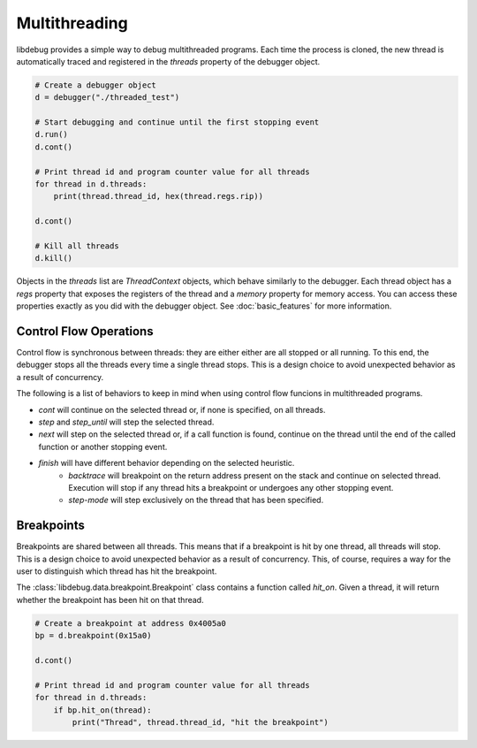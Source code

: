 Multithreading
==============
.. _multithreading:

libdebug provides a simple way to debug multithreaded programs. Each time the process is cloned, the new thread is automatically traced and registered in the `threads` property of the debugger object.

.. code-block:: python

    # Create a debugger object
    d = debugger("./threaded_test")

    # Start debugging and continue until the first stopping event
    d.run()
    d.cont()

    # Print thread id and program counter value for all threads
    for thread in d.threads:
        print(thread.thread_id, hex(thread.regs.rip))

    d.cont()

    # Kill all threads
    d.kill()

Objects in the `threads` list are `ThreadContext` objects, which behave similarly to the debugger. Each thread object has a `regs` property that exposes the registers of the thread and a `memory` property for memory access. You can access these properties exactly as you did with the debugger object. See :doc:`basic_features` for more information.

Control Flow Operations
-----------------------

Control flow is synchronous between threads: they are either either are all stopped or all running. To this end, the debugger stops all the threads every time a single thread stops. This is a design choice to avoid unexpected behavior as a result of concurrency.

The following is a list of behaviors to keep in mind when using control flow funcions in multithreaded programs.

- `cont` will continue on the selected thread or, if none is specified, on all threads.
- `step` and `step_until` will step the selected thread.
- `next` will step on the selected thread or, if a call function is found, continue on the thread until the end of the called function or another stopping event.
- `finish` will have different behavior depending on the selected heuristic.
    - `backtrace` will breakpoint on the return address present on the stack and continue on selected thread. Execution will stop if any thread hits a breakpoint or undergoes any other stopping event.
    - `step-mode` will step exclusively on the thread that has been specified.
 

Breakpoints
-----------

Breakpoints are shared between all threads. This means that if a breakpoint is hit by one thread, all threads will stop. This is a design choice to avoid unexpected behavior as a result of concurrency. This, of course, requires a way for the user to distinguish which thread has hit the breakpoint.

The :class:`libdebug.data.breakpoint.Breakpoint` class contains a function called `hit_on`. Given a thread, it will return whether the breakpoint has been hit on that thread.

.. code-block:: python

    # Create a breakpoint at address 0x4005a0
    bp = d.breakpoint(0x15a0)

    d.cont()

    # Print thread id and program counter value for all threads
    for thread in d.threads:
        if bp.hit_on(thread):
            print("Thread", thread.thread_id, "hit the breakpoint")